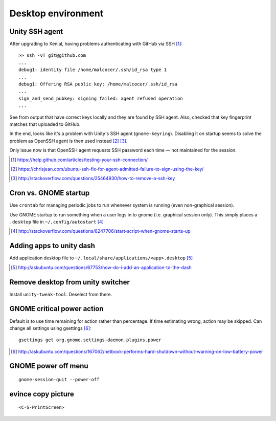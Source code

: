 =====================
Desktop environment
=====================

Unity SSH agent
================

After upgrading to Xenial, having problems authenticating with GitHub via SSH [#]_::

	>> ssh -vT git@github.com
	...
	debug1: identity file /home/malcocer/.ssh/id_rsa type 1
	...
	debug1: Offering RSA public key: /home/malcocer/.ssh/id_rsa
	...
	sign_and_send_pubkey: signing failed: agent refused operation
	...

See from output that have correct keys locally and they are found by SSH agent. Also, checked that key fingerprint matches that uploaded to GitHub.

In the end, looks like it's a problem with Unity's SSH agent (``gnome-keyring``). Disabling it on startup seems to solve the problem as OpenSSH agent is then used instead [#]_ [#]_.

Only issue now is that OpenSSH agent requests SSH password each time — not maintained for the session.

.. [#] https://help.github.com/articles/testing-your-ssh-connection/
.. [#] https://chrisjean.com/ubuntu-ssh-fix-for-agent-admitted-failure-to-sign-using-the-key/
.. [#] http://stackoverflow.com/questions/25464930/how-to-remove-a-ssh-key


Cron vs. GNOME startup
=======================

Use ``crontab`` for managing periodic jobs to run whenever system is running (even non-graphical session).

Use GNOME startup to run something when a user logs in to gnome (i.e. graphical session only). This simply places a ``.desktop`` file in ``~/,config/autostart`` [#]_

.. [#] http://stackoverflow.com/questions/8247706/start-script-when-gnome-starts-up

Adding apps to unity dash
==========================

Add application desktop file to ``~/.local/share/applications/<app>.desktop`` [#]_

.. [#] http://askubuntu.com/questions/67753/how-do-i-add-an-application-to-the-dash

Remove desktop from unity switcher
====================================

Install ``unity-tweak-tool``. Deselect from there.

GNOME critical power action
============================

Default is to use time remaining for action rather than percentage. If time estimating wrong, action may be skipped. Can change all settings using gsettings [#]_::
	
	gsettings get org.gnome.settings-daemon.plugins.power

.. [#] http://askubuntu.com/questions/167062/netbook-performs-hard-shutdown-without-warning-on-low-battery-power


GNOME power off menu
=======================

::

	gnome-session-quit --power-off

evince copy picture
====================

::

	<C-S-PrintScreen>

